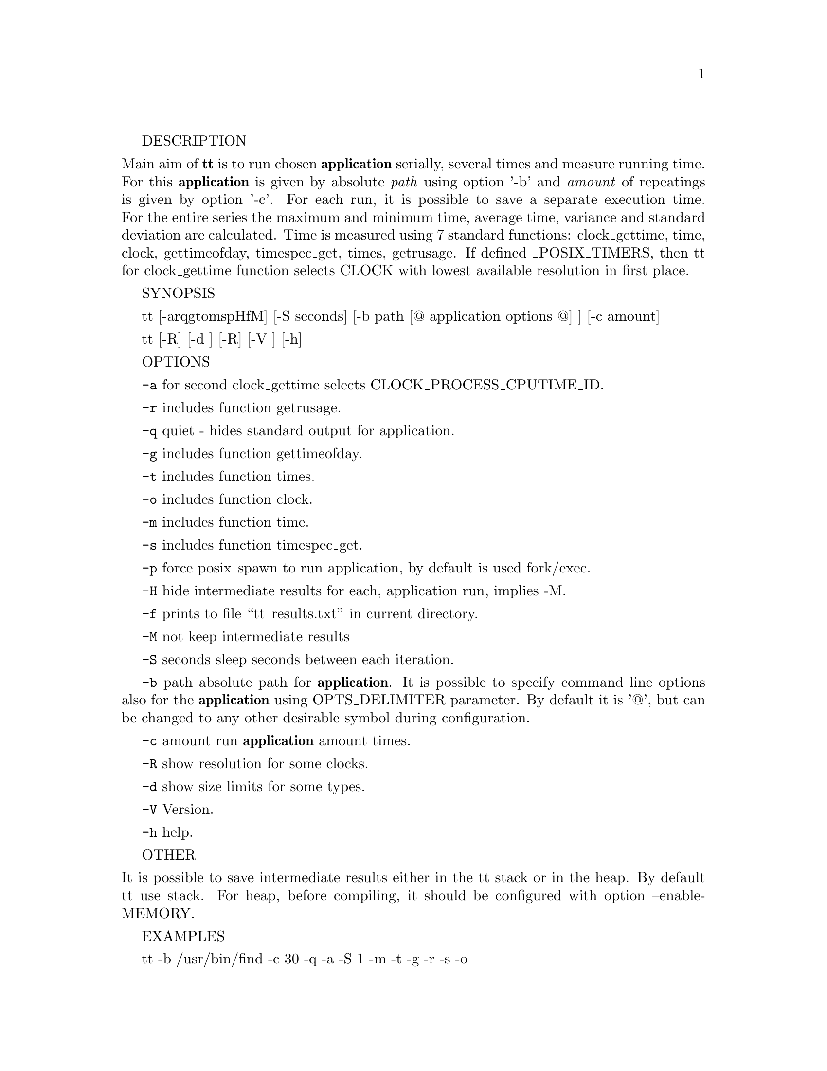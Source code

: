 \input texinfo
@setfilename tt.info
@settitle TT (Testing Tool) Manual

@set VERSION 2.1
@set UPDATED 14 March 2020

@copying
Copyright @copyright{} 2019-20 @email{zkutch@@yahoo.com}.
@ifinfo
Texinfo file
@end ifinfo
Version 1.0.
@end copying

@documentencoding UTF-8

@ifnottex
@node Top
@top Testing Tool (tt)
tt - measures the running time of the selected @strong{application}.

@noindent (Version @value{VERSION}, @value{UPDATED}).
@end ifnottex

@menu
* 1.: Description.
* 2.: Synopsis.
* 3.: Options.
* 4.: Other.
* 5.: Examples.
* 6.: Copyright.

@c* Index:: Complete index.


@end menu


@node Description 
DESCRIPTION

@noindent Main aim of @strong{tt} is to run chosen @strong{application} serially, several times and measure running time. For this @strong{application} is given by absolute @emph{path} using option '-b' and @emph{amount} of repeatings is given by option '-c'.
 For each run, it is possible to save a separate execution time. For the entire series the maximum and minimum time, average time, variance and standard deviation are calculated. Time is measured using 7 standard functions: clock_gettime, time, clock, gettimeofday, timespec_get, times, getrusage. If defined _POSIX_TIMERS, then tt for clock_gettime function selects CLOCK with lowest available resolution in first place.
        
@node Synopsis
SYNOPSIS

@indent tt [-arqgtomspHfM] [-S seconds] [-b path [@@ application options @@] ] [-c amount]

tt [-R] [-d ] [-R] [-V ] [-h]

@node Options

OPTIONS

@indent @option{-a}      for second clock_gettime selects CLOCK_PROCESS_CPUTIME_ID.

@option{-r}      includes function getrusage.

@option{-q}      quiet - hides standard output for application.

@option{-g}      includes function gettimeofday.

@option{-t}      includes function times.

@option{-o}      includes function clock.

@option{-m}      includes function time.

@option{-s}      includes function timespec_get.

@option{-p}      force posix_spawn to run application, by default is used fork/exec.

@option{-H}      hide intermediate results for each, application run, implies -M.                              
                                                                                                              
@option{-f}      prints to file “tt_results.txt” in current directory.                                 
                                                                                                              
@option{-M}      not keep intermediate results                                                                 
                                                                                                              
@option{-S} seconds                                                                                            
        sleep seconds between each iteration.                                                         
                                                                                                              
@option{-b} path                                                                                               
        absolute path for @strong{application}. 
        It is possible to specify command line options also for the @strong{application} using OPTS_DELIMITER parameter. By default it is '@@', but can be changed to any other desirable symbol during configuration.
                                                                                                              
@option{-c} amount                                                                                             
        run @strong{application} amount times.                                                                 
                                                                                                              
@option{-R}      show resolution for some clocks.                                                              

@option{-d}      show size limits for some types.

@option{-V}      Version.

@option{-h}      help.



@node Other

OTHER

@noindent It is possible to save intermediate results either in the tt stack or in the heap. By default tt use stack. For heap, before compiling, it should be configured with option --enable-MEMORY.

@node Examples

EXAMPLES

tt -b /usr/bin/find -c 30 -q -a -S 1 -m -t -g -r -s -o

@noindent runs @strong{application} find  in  current directory 30 times, hide standard output for it, use second clock_gettime, time, times, gettimeofday, getrusage, timespec_get and clock functionsfor measuring time. Sleep 1 second between each run.

tt  -b /bin/ls @@-l -h@@ -c 100 -q -a -S 2 -m -t -g -r -s -o

@noindent runs @strong{application} ls in current directory 100 times with options "-l -h", hide standard output for it, use second clock_gettime, time, times, gettimeofday, getrusage, timespec_get and clock functions for measuring time. Sleep 2 seconds between each run.

@node Copyright

COPYRIGHT

@noindent
@insertcopying

@bye
